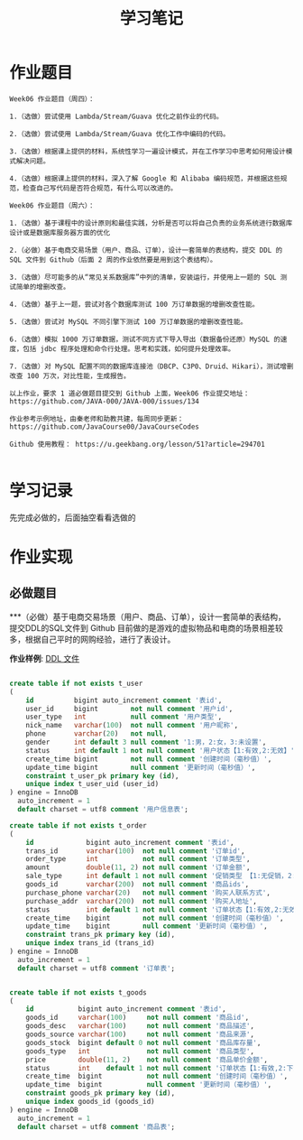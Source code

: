 #+TITLE: 学习笔记
#+OPTIONS: toc:2
#+OPTIONS: toc:t
#+STARTUP: overview
#+COLUMNS: %25ITEM %TAGS %TODO %3PRIORITYd
#+OPTIONS: ^:nil
#+OPTIONS: email:t
#+HTML_MATHJAX: align: left indent: 5em tagside: left font: Neo-Euler


* 作业题目
 #+begin_src
 Week06 作业题目（周四）：

 1.（选做）尝试使用 Lambda/Stream/Guava 优化之前作业的代码。

 2.（选做）尝试使用 Lambda/Stream/Guava 优化工作中编码的代码。

 3.（选做）根据课上提供的材料，系统性学习一遍设计模式，并在工作学习中思考如何用设计模式解决问题。

 4.（选做）根据课上提供的材料，深入了解 Google 和 Alibaba 编码规范，并根据这些规范，检查自己写代码是否符合规范，有什么可以改进的。

 Week06 作业题目（周六）：

 1.（选做）基于课程中的设计原则和最佳实践，分析是否可以将自己负责的业务系统进行数据库设计或是数据库服务器方面的优化

 2.（必做）基于电商交易场景（用户、商品、订单），设计一套简单的表结构，提交 DDL 的 SQL 文件到 Github（后面 2 周的作业依然要是用到这个表结构）。

 3.（选做）尽可能多的从“常见关系数据库”中列的清单，安装运行，并使用上一题的 SQL 测试简单的增删改查。

 4.（选做）基于上一题，尝试对各个数据库测试 100 万订单数据的增删改查性能。

 5.（选做）尝试对 MySQL 不同引擎下测试 100 万订单数据的增删改查性能。

 6.（选做）模拟 1000 万订单数据，测试不同方式下导入导出（数据备份还原）MySQL 的速度，包括 jdbc 程序处理和命令行处理。思考和实践，如何提升处理效率。

 7.（选做）对 MySQL 配置不同的数据库连接池（DBCP、C3P0、Druid、Hikari），测试增删改查 100 万次，对比性能，生成报告。

 以上作业，要求 1 道必做题目提交到 Github 上面，Week06 作业提交地址：
 https://github.com/JAVA-000/JAVA-000/issues/134

 作业参考示例地址，由秦老师和助教共建，每周同步更新： https://github.com/JavaCourse00/JavaCourseCodes

 Github 使用教程： https://u.geekbang.org/lesson/51?article=294701

 #+end_src

* 学习记录
    先完成必做的，后面抽空看看选做的
* 作业实现
** 必做题目
***（必做）基于电商交易场景（用户、商品、订单），设计一套简单的表结构，提交DDL的SQL文件到 Github
    目前做的是游戏的虚拟物品和电商的场景相差较多，根据自己平时的网购经验，进行了表设计。

    *作业样例*: [[file:./shop.sql][DDL 文件]]

 #+begin_src sql

create table if not exists t_user
(
    id          bigint auto_increment comment '表id',
    user_id     bigint        not null comment '用户id',
    user_type   int           null comment '用户类型',
    nick_name   varchar(100)  not null comment '用户昵称',
    phone       varchar(20)   not null,
    gender      int default 3 null comment '1:男，2:女，3:未设置',
    status      int default 1 not null comment '用户状态【1:有效,2:无效】',
    create_time bigint        not null comment '创建时间（毫秒值）',
    update_time bigint        null comment '更新时间（毫秒值）',
    constraint t_user_pk primary key (id),
    unique index t_user_uid (user_id)
) engine = InnoDB
  auto_increment = 1
  default charset = utf8 comment '用户信息表';

create table if not exists t_order
(
    id             bigint auto_increment comment '表id',
    trans_id       varchar(100)  not null comment '订单id',
    order_type     int           not null comment '订单类型',
    amount         double(11, 2) not null comment '订单金额',
    sale_type      int default 1 not null comment '促销类型 【1:无促销，2:大促,3: and so on ]',
    goods_id       varchar(200)  not null comment '商品ids',
    purchase_phone varchar(20)   not null comment '购买人联系方式',
    purchase_addr  varchar(200)  not null comment '购买人地址',
    status         int default 1 not null comment '订单状态【1:有效,2:无效,3: 发货】',
    create_time    bigint        not null comment '创建时间（毫秒值）',
    update_time    bigint        null comment '更新时间（毫秒值）',
    constraint trans_pk primary key (id),
    unique index trans_id (trans_id)
) engine = InnoDB
  auto_increment = 1
  default charset = utf8 comment '订单表';


create table if not exists t_goods
(
    id           bigint auto_increment comment '表id',
    goods_id     varchar(100)     not null comment '商品id',
    goods_desc   varchar(100)     not null comment '商品描述',
    goods_source varchar(100)     not null comment '商品来源',
    goods_stock  bigint default 0 not null comment '商品库存量',
    goods_type   int              not null comment '商品类型',
    price        double(11, 2)    not null comment '商品单价金额',
    status       int    default 1 not null comment '订单状态【1:有效,2:下架】',
    create_time  bigint           not null comment '创建时间（毫秒值）',
    update_time  bigint           null comment '更新时间（毫秒值）',
    constraint goods_pk primary key (id),
    unique index goods_id (goods_id)
) engine = InnoDB
  auto_increment = 1
  default charset = utf8 comment '商品表';
 #+end_src
